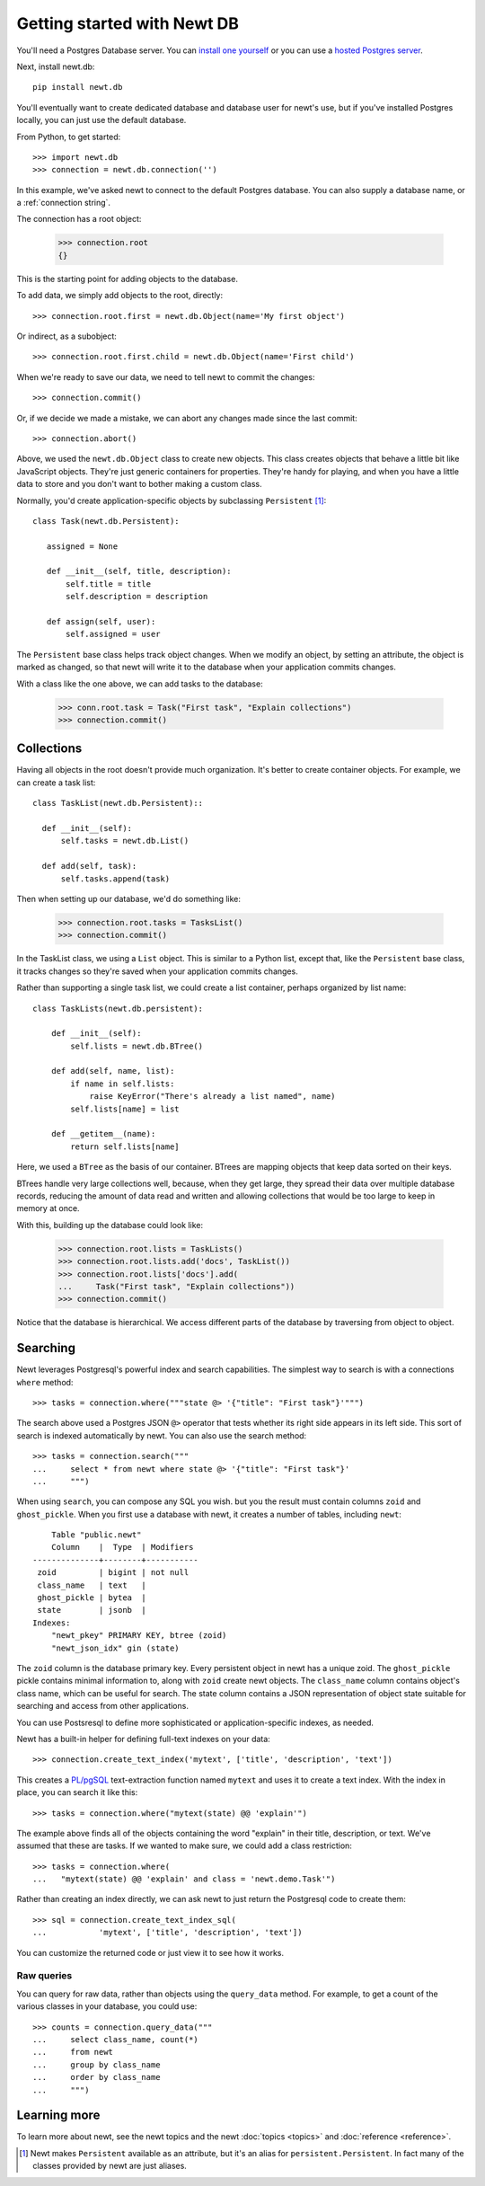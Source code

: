 ============================
Getting started with Newt DB
============================

You'll need a Postgres Database server. You can `install one yourself
<https://www.postgresql.org/download/>`_ or you can use a `hosted Postgres server <https://www.google.com/search?q=postgres+as+a+service>`_.

Next, install newt.db::

  pip install newt.db

You'll eventually want to create dedicated database and database user for
newt's use, but if you've installed Postgres locally, you can just use
the default database.

From Python, to get started::

  >>> import newt.db
  >>> connection = newt.db.connection('')

In this example, we've asked newt to connect to the default Postgres
database.  You can also supply a database name, or a :ref:`connection string`.

The connection has a root object:

  >>> connection.root
  {}

This is the starting point for adding objects to the database.

To add data, we simply add objects to the root, directly::

  >>> connection.root.first = newt.db.Object(name='My first object')

Or indirect, as a subobject::

  >>> connection.root.first.child = newt.db.Object(name='First child')

When we're ready to save our data, we need to tell newt to commit the
changes::

  >>> connection.commit()

Or, if we decide we made a mistake, we can abort any changes made
since the last commit::

  >>> connection.abort()

Above, we used the ``newt.db.Object`` class to create new objects.  This
class creates objects that behave a little bit like JavaScript
objects. They're just generic containers for properties.  They're
handy for playing, and when you have a little data to store and you
don't want to bother making a custom class.

Normally, you'd create application-specific objects by subclassing
``Persistent`` [#persistent]_::

  class Task(newt.db.Persistent):

     assigned = None

     def __init__(self, title, description):
         self.title = title
         self.description = description

     def assign(self, user):
         self.assigned = user

The ``Persistent`` base class helps track object changes. When we
modify an object, by setting an attribute, the object is marked as
changed, so that newt will write it to the database when your
application commits changes.

With a class like the one above, we can add tasks to the database:

   >>> conn.root.task = Task("First task", "Explain collections")
   >>> connection.commit()

Collections
===========

Having all objects in the root doesn't provide much organization.
It's better to create container objects.  For example, we can
create a task list::

  class TaskList(newt.db.Persistent)::

    def __init__(self):
        self.tasks = newt.db.List()

    def add(self, task):
        self.tasks.append(task)

Then when setting up our database, we'd do something like:

  >>> connection.root.tasks = TasksList()
  >>> connection.commit()

In the TaskList class, we using a ``List`` object. This is similar to
a Python list, except that, like the ``Persistent`` base class, it
tracks changes so they're saved when your application commits changes.

Rather than supporting a single task list, we could create a list
container, perhaps organized by list name::

  class TaskLists(newt.db.persistent):

      def __init__(self):
          self.lists = newt.db.BTree()

      def add(self, name, list):
          if name in self.lists:
              raise KeyError("There's already a list named", name)
          self.lists[name] = list

      def __getitem__(name):
          return self.lists[name]

Here, we used a ``BTree`` as the basis of our container.  BTrees are
mapping objects that keep data sorted on their keys.

BTrees handle very large collections well, because, when they get
large, they spread their data over multiple database records, reducing
the amount of data read and written and allowing collections that
would be too large to keep in memory at once.

With this, building up the database could look like:

    >>> connection.root.lists = TaskLists()
    >>> connection.root.lists.add('docs', TaskList())
    >>> connection.root.lists['docs'].add(
    ...     Task("First task", "Explain collections"))
    >>> connection.commit()

Notice that the database is hierarchical.  We access different parts
of the database by traversing from object to object.

Searching
=========

Newt leverages Postgresql's powerful index and search
capabilities. The simplest way to search is with a connections
``where`` method::

  >>> tasks = connection.where("""state @> '{"title": "First task"}'""")

The search above used a Postgres JSON ``@>`` operator that tests
whether its right side appears in its left side.  This sort of search
is indexed automatically by newt.  You can also use the search method::

  >>> tasks = connection.search("""
  ...     select * from newt where state @> '{"title": "First task"}'
  ...     """)

When using ``search``, you can compose any SQL you wish. but you the
result must contain columns ``zoid`` and ``ghost_pickle``.  When you
first use a database with newt, it creates a number of tables,
including ``newt``::

        Table "public.newt"
        Column    |  Type  | Modifiers
    --------------+--------+-----------
     zoid         | bigint | not null
     class_name   | text   |
     ghost_pickle | bytea  |
     state        | jsonb  |
    Indexes:
        "newt_pkey" PRIMARY KEY, btree (zoid)
        "newt_json_idx" gin (state)

The ``zoid`` column is the database primary key. Every persistent
object in newt has a unique zoid.  The ``ghost_pickle`` pickle
contains minimal information to, along with ``zoid`` create newt
objects. The ``class_name`` column contains object's class name, which
can be useful for search.  The state column contains a JSON
representation of object state suitable for searching and access from
other applications.

You can use Postsresql to define more sophisticated or
application-specific indexes, as needed.

Newt has a built-in helper for defining full-text indexes on your data::

  >>> connection.create_text_index('mytext', ['title', 'description', 'text'])

This creates a `PL/pgSQL
<https://www.postgresql.org/docs/current/static/plpgsql.html>`_
text-extraction function named ``mytext`` and uses it to create a text
index.  With the index in place, you can search it like this::

  >>> tasks = connection.where("mytext(state) @@ 'explain'")

The example above finds all of the objects containing the word
"explain" in their title, description, or text.  We've assumed that
these are tasks. If we wanted to make sure, we could add a class
restriction::

  >>> tasks = connection.where(
  ...   "mytext(state) @@ 'explain' and class = 'newt.demo.Task'")

Rather than creating an index directly, we can ask newt to just return
the Postgresql code to create them::

  >>> sql = connection.create_text_index_sql(
  ...           'mytext', ['title', 'description', 'text'])

You can customize the returned code or just view it to see how it works.

Raw queries
-----------

You can query for raw data, rather than objects using the ``query_data``
method. For example, to get a count of the various classes in your
database, you could use::

  >>> counts = connection.query_data("""
  ...     select class_name, count(*)
  ...     from newt
  ...     group by class_name
  ...     order by class_name
  ...     """)

Learning more
=============

To learn more about newt, see the newt topics and the newt
:doc:`topics <topics>` and :doc:`reference <reference>`.


.. [#persistent] Newt makes ``Persistent`` available as an attribute,
   but it's an alias for ``persistent.Persistent``.  In fact many of
   the classes provided by newt are just aliases.
